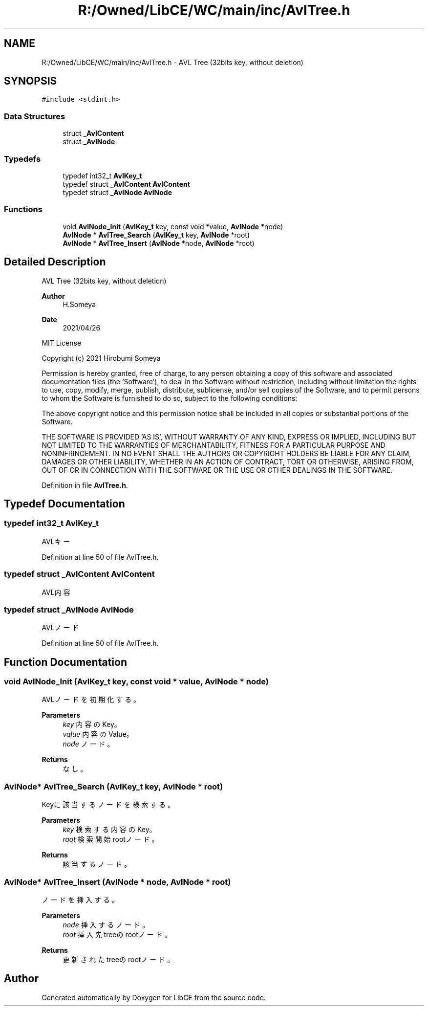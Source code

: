 .TH "R:/Owned/LibCE/WC/main/inc/AvlTree.h" 3 "Thu May 18 2023" "LibCE" \" -*- nroff -*-
.ad l
.nh
.SH NAME
R:/Owned/LibCE/WC/main/inc/AvlTree.h \- AVL Tree (32bits key, without deletion)  

.SH SYNOPSIS
.br
.PP
\fC#include <stdint\&.h>\fP
.br

.SS "Data Structures"

.in +1c
.ti -1c
.RI "struct \fB_AvlContent\fP"
.br
.ti -1c
.RI "struct \fB_AvlNode\fP"
.br
.in -1c
.SS "Typedefs"

.in +1c
.ti -1c
.RI "typedef int32_t \fBAvlKey_t\fP"
.br
.ti -1c
.RI "typedef struct \fB_AvlContent\fP \fBAvlContent\fP"
.br
.ti -1c
.RI "typedef struct \fB_AvlNode\fP \fBAvlNode\fP"
.br
.in -1c
.SS "Functions"

.in +1c
.ti -1c
.RI "void \fBAvlNode_Init\fP (\fBAvlKey_t\fP key, const void *value, \fBAvlNode\fP *node)"
.br
.ti -1c
.RI "\fBAvlNode\fP * \fBAvlTree_Search\fP (\fBAvlKey_t\fP key, \fBAvlNode\fP *root)"
.br
.ti -1c
.RI "\fBAvlNode\fP * \fBAvlTree_Insert\fP (\fBAvlNode\fP *node, \fBAvlNode\fP *root)"
.br
.in -1c
.SH "Detailed Description"
.PP 
AVL Tree (32bits key, without deletion) 


.PP
.PP
\fBAuthor\fP
.RS 4
H\&.Someya 
.RE
.PP
\fBDate\fP
.RS 4
2021/04/26
.RE
.PP
MIT License
.PP
Copyright (c) 2021 Hirobumi Someya
.PP
Permission is hereby granted, free of charge, to any person obtaining a copy of this software and associated documentation files (the 'Software'), to deal in the Software without restriction, including without limitation the rights to use, copy, modify, merge, publish, distribute, sublicense, and/or sell copies of the Software, and to permit persons to whom the Software is furnished to do so, subject to the following conditions:
.PP
The above copyright notice and this permission notice shall be included in all copies or substantial portions of the Software\&.
.PP
THE SOFTWARE IS PROVIDED 'AS IS', WITHOUT WARRANTY OF ANY KIND, EXPRESS OR IMPLIED, INCLUDING BUT NOT LIMITED TO THE WARRANTIES OF MERCHANTABILITY, FITNESS FOR A PARTICULAR PURPOSE AND NONINFRINGEMENT\&. IN NO EVENT SHALL THE AUTHORS OR COPYRIGHT HOLDERS BE LIABLE FOR ANY CLAIM, DAMAGES OR OTHER LIABILITY, WHETHER IN AN ACTION OF CONTRACT, TORT OR OTHERWISE, ARISING FROM, OUT OF OR IN CONNECTION WITH THE SOFTWARE OR THE USE OR OTHER DEALINGS IN THE SOFTWARE\&. 
.PP
Definition in file \fBAvlTree\&.h\fP\&.
.SH "Typedef Documentation"
.PP 
.SS "typedef int32_t \fBAvlKey_t\fP"

.PP
AVLキー
.PP
Definition at line 50 of file AvlTree\&.h\&.
.SS "typedef struct \fB_AvlContent\fP \fBAvlContent\fP"

.PP
AVL内容
.SS "typedef struct \fB_AvlNode\fP \fBAvlNode\fP"

.PP
AVLノード
.PP
Definition at line 50 of file AvlTree\&.h\&.
.SH "Function Documentation"
.PP 
.SS "void AvlNode_Init (\fBAvlKey_t\fP key, const void * value, \fBAvlNode\fP * node)"

.PP
AVLノードを初期化する。
.PP
\fBParameters\fP
.RS 4
\fIkey\fP 内容のKey。
.br
\fIvalue\fP 内容のValue。
.br
\fInode\fP ノード。
.RE
.PP
\fBReturns\fP
.RS 4
なし。
.RE
.PP

.SS "\fBAvlNode\fP* AvlTree_Search (\fBAvlKey_t\fP key, \fBAvlNode\fP * root)"

.PP
Keyに該当するノードを検索する。
.PP
\fBParameters\fP
.RS 4
\fIkey\fP 検索する内容のKey。
.br
\fIroot\fP 検索開始rootノード。
.RE
.PP
\fBReturns\fP
.RS 4
該当するノード。
.RE
.PP

.SS "\fBAvlNode\fP* AvlTree_Insert (\fBAvlNode\fP * node, \fBAvlNode\fP * root)"

.PP
ノードを挿入する。
.PP
\fBParameters\fP
.RS 4
\fInode\fP 挿入するノード。
.br
\fIroot\fP 挿入先treeのrootノード。
.RE
.PP
\fBReturns\fP
.RS 4
更新されたtreeのrootノード。
.RE
.PP

.SH "Author"
.PP 
Generated automatically by Doxygen for LibCE from the source code\&.
